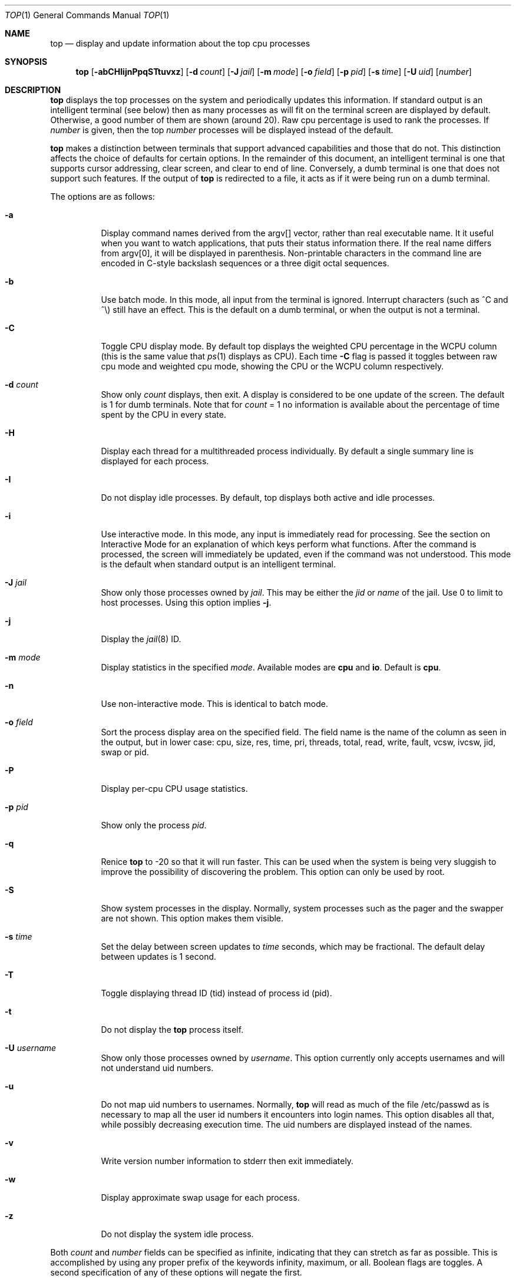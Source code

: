 .\" $FreeBSD$
.Dd November 18, 2021
.Dt TOP 1
.Os
.Sh NAME
.Nm top
.Nd display and update information about the top cpu processes
.Sh SYNOPSIS
.Nm
.Op Fl abCHIijnPpqSTtuvxz
.Op Fl d Ar count
.Op Fl J Ar jail
.Op Fl m Ar mode
.Op Fl o Ar field
.Op Fl p Ar pid
.Op Fl s Ar time
.Op Fl U Ar uid
.Op Ar number
.Sh DESCRIPTION
.Nm
displays the top
processes on the system and periodically updates this information.
If standard output is an intelligent terminal (see below) then
as many processes as will fit on the terminal screen are displayed
by default.
Otherwise, a good number of them are shown (around 20).
Raw cpu percentage is used to rank the processes.
If
.Ar number
is given, then the top
.Ar number
processes will be displayed instead of the default.
.Pp
.Nm
makes a distinction between terminals that support advanced capabilities
and those that do not.
This distinction affects the choice of defaults for certain options.
In the remainder of this document, an \*(lqintelligent\*(rq terminal is one that
supports cursor addressing, clear screen, and clear to end of line.
Conversely, a \*(lqdumb\*(rq terminal is one that does not support such
features.
If the output of
.Nm
is redirected to a file, it acts as if it were being run on a dumb
terminal.
.Pp
The options are as follows:
.Bl -tag -width indent
.It Fl a
Display command names derived from the argv[] vector, rather than real
executable name.
It it useful when you want to watch applications, that
puts their status information there.
If the real name differs from argv[0],
it will be displayed in parenthesis.
Non-printable characters in the command line are
encoded in C-style backslash sequences or
a three digit octal sequences.
.It Fl b
Use \*(lqbatch\*(rq mode.
In this mode, all input from the terminal is
ignored.
Interrupt characters (such as ^C and ^\e) still have an effect.
This is the default on a dumb terminal, or when the output is not a terminal.
.It Fl C
Toggle CPU display mode.
By default top displays the weighted CPU percentage in the WCPU column
(this is the same value that
.Xr ps 1
displays as CPU).
Each time
.Fl C
flag is passed it toggles between \*(lqraw cpu\*(rq mode
and \*(lqweighted cpu\*(rq mode, showing the \*(lqCPU\*(rq or
the \*(lqWCPU\*(rq column respectively.
.It Fl d Ar count
Show only
.Ar count
displays, then exit.
A display is considered to be one update of the
screen.
The default is 1 for dumb terminals.
Note that for
.Ar count
= 1
no information is available about the percentage of time spent by the CPU in every state.
.It Fl H
Display each thread for a multithreaded process individually.
By default a single summary line is displayed for each process.
.It Fl I
Do not display idle processes.
By default, top displays both active and idle processes.
.It Fl i
Use \*(lqinteractive\*(rq mode.
In this mode, any input is immediately
read for processing.
See the section on \*(lqInteractive Mode\*(rq
for an explanation of
which keys perform what functions.
After the command is processed, the
screen will immediately be updated, even if the command was not
understood.
This mode is the default when standard output is an
intelligent terminal.
.It Fl J Ar jail
Show only those processes owned by
.Ar jail .
This may be either the
.Ar jid
or
.Ar name
of the jail.
Use
0
to limit to host processes.
Using this option implies
.Fl j .
.It Fl j
Display the
.Xr jail 8
ID.
.It Fl m Ar mode
Display statistics in the specified
.Ar mode .
Available modes are
.Cm cpu
and
.Cm io .
Default is
.Cm cpu .
.It Fl n
Use \*(lqnon-interactive\*(rq mode.
This is identical to \*(lqbatch\*(rq
mode.
.It Fl o Ar field
Sort the process display area on the specified field.
The field name
is the name of the column as seen in the output, but in lower case:
\*(lqcpu\*(lq, \*(rqsize\*(lq, \*(rqres\*(lq, \*(rqtime\*(lq,
\*(rqpri\*(lq, \*(rqthreads\*(lq, \*(lqtotal\*(lq, \*(rqread\*(lq,
\*(rqwrite\*(lq, \*(rqfault\*(lq, \*(rqvcsw\*(lq, \*(rqivcsw\*(lq,
\*(lqjid\*(lq, \*(rqswap\*(lq or \*(rqpid\*(lq.
.It Fl P
Display per-cpu CPU usage statistics.
.It Fl p Ar pid
Show only the process
.Ar pid .
.It Fl q
Renice
.Nm
to -20 so that it will run faster.
This can be used when the system is
being very sluggish to improve the possibility of discovering the problem.
This option can only be used by root.
.It Fl S
Show system processes in the display.
Normally, system processes such as the pager and the swapper are not shown.
This option makes them visible.
.It Fl s Ar time
Set the delay between screen updates to
.Ar time
seconds, which may be fractional.
The default delay between updates is 1 second.
.It Fl T
Toggle displaying thread ID (tid) instead of process id (pid).
.It Fl t
Do not display the
.Nm
process itself.
.It Fl U Ar username
Show only those processes owned by
.Ar username .
This option currently only accepts usernames and will not understand
uid numbers.
.It Fl u
Do not map uid numbers to usernames.
Normally,
.Nm
will read as much of the file \*(lq/etc/passwd\*(rq as is necessary to map
all the user id numbers it encounters into login names.
This option disables all that, while possibly decreasing execution time.
The uid numbers are displayed instead of the names.
.It Fl v
Write version number information to stderr then exit immediately.
.It Fl w
Display approximate swap usage for each process.
.It Fl z
Do not display the system idle process.
.El
.Pp
Both
.Ar count
and
.Ar number
fields can be specified as \*(lqinfinite\*(rq, indicating that they can
stretch as far as possible.
This is accomplished by using any proper
prefix of the keywords
\*(lqinfinity\*(rq,
\*(lqmaximum\*(rq,
or
\*(lqall\*(rq.
Boolean flags are toggles.
A second specification of any of these options will negate the first.
.Sh "INTERACTIVE MODE"
When
.Nm
is running in \*(lqinteractive mode\*(rq, it reads commands from the
terminal and acts upon them accordingly.
In this mode, the terminal is
put in \*(lqCBREAK\*(rq, so that a character will be
processed as soon as it is typed.
Almost always, a key will be
pressed when
.Nm
is between displays; that is, while it is waiting for
.Ar time
seconds to elapse.
If this is the case, the command will be
processed and the display will be updated immediately thereafter
(reflecting any changes that the command may have specified).
This
happens even if the command was incorrect.
If a key is pressed while
.Nm
is in the middle of updating the display, it will finish the update and
then process the command.
Some commands require additional information,
and the user will be prompted accordingly.
While typing this information
in, the user's erase and kill keys (as set up by the command
.Xr stty 1 )
are recognized, and a newline terminates the input.
.Pp
These commands are currently recognized (^L refers to control-L):
.Bl -tag -width indent
.It ^L
Redraw the screen.
.It h
Display a summary of the commands (help screen).
Version information
is included in this display.
.It q
Quit
.Nm
.It d
Change the number of displays to show (prompt for new number).
Remember that the next display counts as one, so typing 'd1' will make
.Nm
show one final display and then immediately exit.
.It /
Display only processes that contain the specified string in their
command name.
If displaying arguments is enabled, the arguments are searched
too. '+' shows all processes.
.It m
Toggle the display between 'cpu' and 'io' modes.
.It n or #
Change the number of processes to display (prompt for new number).
.It s
Change the number of seconds to delay between displays
(prompt for new number).
.It S
Toggle the display of system processes.
.It a
Toggle the display of process titles.
.It k
Send a signal (\*(lqkill\*(rq by default) to a list of processes.
This acts similarly to the command
.Xr kill 1 .
.It r
Change the priority (the \*(lqnice\*(rq) of a list of processes.
This acts similarly to
.Xr renice 8 .
.It u
Display only processes owned by a specific set of usernames (prompt for
username).
If the username specified is simply \*(lq+\*(rq or \*(lq-\*(rq,
then processes belonging to all users will be displayed.
Usernames can be added
to and removed from the set by prepending them with \*(lq+\*(rq and
\*(lq-\*(rq, respectively.
.It o
Change the order in which the display is sorted.
The sort key names include
\*(lqcpu\*(rq, \*(lqres\*(rq, \*(lqsize\*(rq,
\*(lqtime\*(rq.
The default is cpu.
.It p
Display a specific process (prompt for pid).
If the pid specified is simply \*(lq+\*(rq, then show all processes.
.It e
Display a list of system errors (if any) generated by the last
command.
.It H
Toggle the display of threads.
.It i or I
Toggle the display of idle processes.
.It j
Toggle the display of
.Xr jail 8
ID.
.It J
Display only processes owned by a specific jail (prompt for jail).
If the jail specified is simply \*(lq+\*(rq, then processes belonging
to all jails and the host will be displayed.
This will also enable the display of JID.
.It P
Toggle the display of per-CPU statistics.
.It T
Toggle display of TID and PID
.It t
Toggle the display of the
.Nm
process.
.It w
Toggle the display of swap usage.
.It z
Toggle the display of the system idle process.
.El
.Sh "THE DISPLAY"
The top few lines of the display show general information
about the state of the system, including
the last process id assigned to a process (on most systems),
the three load averages,
the current time,
the number of existing processes,
the number of processes in each state
(sleeping, running, starting, zombies, and stopped),
and a percentage of time spent in each of the processor states
(user, nice, system, and idle).
It also includes information about physical and virtual memory allocation.
.Pp
The remainder of the screen displays information about individual
processes.
This display is similar in spirit to
.Xr ps 1
but it is not exactly the same.
PID is the process id,
JID, when displayed, is the
.Xr jail 8
ID corresponding to the process,
USERNAME is the name of the process's owner (if
.Fl u
is specified, a UID column will be substituted for USERNAME),
PRI is the current priority of the process,
NICE is the
.Xr nice 1
amount,
SIZE is the total size of the process (text, data, and stack),
RES is the current amount of resident memory,
SWAP is the approximate amount of swap, if enabled
(SIZE, RES and SWAP are given in kilobytes),
STATE is the current state (one of \*(lqSTART\*(rq, \*(lqRUN\*(rq
(shown as \*(lqCPUn\*(rq on SMP systems), \*(lqSLEEP\*(rq, \*(lqSTOP\*(rq,
\*(lqZOMB\*(rq, \*(lqWAIT\*(rq, \*(lqLOCK\*(rq or the event on which the
process waits),
C is the processor number on which the process is executing
(visible only on SMP systems),
TIME is the number of system and user cpu seconds that the process has used,
WCPU, when displayed, is the weighted cpu percentage (this is the same
value that
.Xr ps 1
displays as CPU),
CPU is the raw percentage and is the field that is sorted to determine
the order of the processes, and
COMMAND is the name of the command that the process is currently running
(if the process is swapped out, this column is marked \*(lq<swapped>\*(rq).
.Pp
If a process is in the \*(lqSLEEP\*(rq or \*(lqLOCK\*(rq state,
the state column will report the name of the event or lock on which the
process is waiting.
Lock names are prefixed with an asterisk \*(lq*\*(rq while sleep events
are not.
.Sh DESCRIPTION OF MEMORY
.Bd -literal
Mem: 61M Active, 86M Inact, 368K Laundry, 22G Wired, 102G Free
ARC: 15G Total, 9303M MFU, 6155M MRU, 1464K Anon, 98M Header, 35M Other
     15G Compressed, 27G Uncompressed, 1.75:1 Ratio, 174M Overhead
Swap: 4096M Total, 532M Free, 13% Inuse, 80K In, 104K Out
.Ed
.Ss Physical Memory Stats
.Bl -tag -width "Uncompressed" -compact
.It Em Active
number of bytes active
.It Em Inact
number of clean bytes inactive
.It Em Laundry
number of dirty bytes queued for laundering
.It Em Wired
number of bytes wired down, including IO-level cached file data pages
.It Em Buf
number of bytes used for IO-level disk caching
.It Em Free
number of bytes free
.El
.Ss ZFS ARC Stats
These stats are only displayed when the ARC is in use.
.Pp
.Bl -tag -width "Uncompressed" -compact
.It Em Total
number of wired bytes used for the ZFS ARC
.It Em MRU
number of ARC bytes holding most recently used data
.It Em MFU
number of ARC bytes holding most frequently used data
.It Em Anon
number of ARC bytes holding in flight data
.It Em Header
number of ARC bytes holding headers
.It Em Other
miscellaneous ARC bytes
.It Em Compressed
bytes of memory used by ARC caches
.It Em Uncompressed
bytes of data stored in ARC caches before compression
.It Em Ratio
compression ratio of data cached in the ARC
.El
.Ss Swap Stats
.Bl -tag -width "Uncompressed" -compact
.It Em Total
total available swap usage
.It Em Free
total free swap usage
.It Em Inuse
swap usage
.It Em \&In
bytes paged in from swap devices (last interval)
.It Em Out
bytes paged out to swap devices (last interval)
.El
.Sh ENVIRONMENT
.Bl -tag -width "Uncompressed"
.It Ev TOP
Default set of arguments to
.Nm .
.It Ev LC_CTYPE
The locale to use when displaying the
.Va argv
vector when
.Fl a
flag is specified.
.El
.Sh SEE ALSO
.Xr kill 1 ,
.Xr ps 1 ,
.Xr stty 1 ,
.Xr getrusage 2 ,
.Xr humanize_number 3 ,
.Xr mem 4 ,
.Xr renice 8
.Sh AUTHORS
.An William LeFebvre, EECS Department, Northwestern University
.Sh BUGS
The command name for swapped processes should be tracked down, but this
would make the program run slower.
.Pp
As with
.Xr ps 1 ,
things can change while
.Nm
is collecting information for an update.
The picture it gives is only a close approximation to reality.
